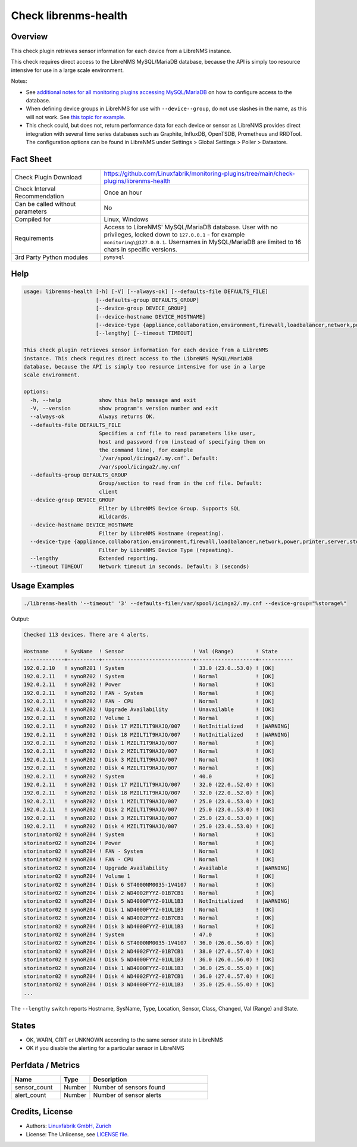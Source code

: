 Check librenms-health
=====================

Overview
--------

This check plugin retrieves sensor information for each device from a LibreNMS instance.

This check requires direct access to the LibreNMS MySQL/MariaDB database, because the API is simply too resource intensive for use in a large scale environment.

Notes:

* See `additional notes for all monitoring plugins accessing MySQL/MariaDB <https://github.com/Linuxfabrik/monitoring-plugins/blob/main/PLUGINS-MYSQL.rst>`_ on how to configure access to the database.
* When defining device groups in LibreNMS for use with ``--device--group``, do not use slashes in the name, as this will not work. See `this topic for example <https://github.com/laravel/framework/issues/22125>`_.
* This check could, but does not, return performance data for each device or sensor as LibreNMS provides direct integration with several time series databases such as Graphite, InfluxDB, OpenTSDB, Prometheus and RRDTool. The configuration options can be found in LibreNMS under Settings > Global Settings > Poller > Datastore.


Fact Sheet
----------

.. csv-table::
    :widths: 30, 70

    "Check Plugin Download",                "https://github.com/Linuxfabrik/monitoring-plugins/tree/main/check-plugins/librenms-health"
    "Check Interval Recommendation",        "Once an hour"
    "Can be called without parameters",     "No"
    "Compiled for",                         "Linux, Windows"
    "Requirements",                         "Access to LibreNMS' MySQL/MariaDB database. User with no privileges, locked down to ``127.0.0.1`` - for example ``monitoring\@127.0.0.1``. Usernames in MySQL/MariaDB are limited to 16 chars in specific versions."
    "3rd Party Python modules",             "``pymysql``"


Help
----

.. code-block:: text

    usage: librenms-health [-h] [-V] [--always-ok] [--defaults-file DEFAULTS_FILE]
                           [--defaults-group DEFAULTS_GROUP]
                           [--device-group DEVICE_GROUP]
                           [--device-hostname DEVICE_HOSTNAME]
                           [--device-type {appliance,collaboration,environment,firewall,loadbalancer,network,power,printer,server,storage,wireless,workstation}]
                           [--lengthy] [--timeout TIMEOUT]

    This check plugin retrieves sensor information for each device from a LibreNMS
    instance. This check requires direct access to the LibreNMS MySQL/MariaDB
    database, because the API is simply too resource intensive for use in a large
    scale environment.

    options:
      -h, --help            show this help message and exit
      -V, --version         show program's version number and exit
      --always-ok           Always returns OK.
      --defaults-file DEFAULTS_FILE
                            Specifies a cnf file to read parameters like user,
                            host and password from (instead of specifying them on
                            the command line), for example
                            `/var/spool/icinga2/.my.cnf`. Default:
                            /var/spool/icinga2/.my.cnf
      --defaults-group DEFAULTS_GROUP
                            Group/section to read from in the cnf file. Default:
                            client
      --device-group DEVICE_GROUP
                            Filter by LibreNMS Device Group. Supports SQL
                            Wildcards.
      --device-hostname DEVICE_HOSTNAME
                            Filter by LibreNMS Hostname (repeating).
      --device-type {appliance,collaboration,environment,firewall,loadbalancer,network,power,printer,server,storage,wireless,workstation}
                            Filter by LibreNMS Device Type (repeating).
      --lengthy             Extended reporting.
      --timeout TIMEOUT     Network timeout in seconds. Default: 3 (seconds)


Usage Examples
--------------

.. code-block:: bash

    ./librenms-health '--timeout' '3' --defaults-file=/var/spool/icinga2/.my.cnf --device-group="%storage%"

Output:

.. code-block:: text

    Checked 113 devices. There are 4 alerts.

    Hostname     ! SysName  ! Sensor                      ! Val (Range)       ! State     
    -------------+----------+-----------------------------+-------------------+-----------
    192.0.2.10   ! synoRZ01 ! System                      ! 33.0 (23.0..53.0) ! [OK]      
    192.0.2.11   ! synoRZ02 ! System                      ! Normal            ! [OK]      
    192.0.2.11   ! synoRZ02 ! Power                       ! Normal            ! [OK]      
    192.0.2.11   ! synoRZ02 ! FAN - System                ! Normal            ! [OK]      
    192.0.2.11   ! synoRZ02 ! FAN - CPU                   ! Normal            ! [OK]      
    192.0.2.11   ! synoRZ02 ! Upgrade Availability        ! Unavailable       ! [OK]      
    192.0.2.11   ! synoRZ02 ! Volume 1                    ! Normal            ! [OK]      
    192.0.2.11   ! synoRZ02 ! Disk 17 MZILT1T9HAJQ/007    ! NotInitialized    ! [WARNING] 
    192.0.2.11   ! synoRZ02 ! Disk 18 MZILT1T9HAJQ/007    ! NotInitialized    ! [WARNING] 
    192.0.2.11   ! synoRZ02 ! Disk 1 MZILT1T9HAJQ/007     ! Normal            ! [OK]      
    192.0.2.11   ! synoRZ02 ! Disk 2 MZILT1T9HAJQ/007     ! Normal            ! [OK]      
    192.0.2.11   ! synoRZ02 ! Disk 3 MZILT1T9HAJQ/007     ! Normal            ! [OK]      
    192.0.2.11   ! synoRZ02 ! Disk 4 MZILT1T9HAJQ/007     ! Normal            ! [OK]      
    192.0.2.11   ! synoRZ02 ! System                      ! 40.0              ! [OK]      
    192.0.2.11   ! synoRZ02 ! Disk 17 MZILT1T9HAJQ/007    ! 32.0 (22.0..52.0) ! [OK]      
    192.0.2.11   ! synoRZ02 ! Disk 18 MZILT1T9HAJQ/007    ! 32.0 (22.0..52.0) ! [OK]      
    192.0.2.11   ! synoRZ02 ! Disk 1 MZILT1T9HAJQ/007     ! 25.0 (23.0..53.0) ! [OK]      
    192.0.2.11   ! synoRZ02 ! Disk 2 MZILT1T9HAJQ/007     ! 25.0 (23.0..53.0) ! [OK]      
    192.0.2.11   ! synoRZ02 ! Disk 3 MZILT1T9HAJQ/007     ! 25.0 (23.0..53.0) ! [OK]      
    192.0.2.11   ! synoRZ02 ! Disk 4 MZILT1T9HAJQ/007     ! 25.0 (23.0..53.0) ! [OK]      
    storinator02 ! synoRZ04 ! System                      ! Normal            ! [OK]      
    storinator02 ! synoRZ04 ! Power                       ! Normal            ! [OK]      
    storinator02 ! synoRZ04 ! FAN - System                ! Normal            ! [OK]      
    storinator02 ! synoRZ04 ! FAN - CPU                   ! Normal            ! [OK]      
    storinator02 ! synoRZ04 ! Upgrade Availability        ! Available         ! [WARNING] 
    storinator02 ! synoRZ04 ! Volume 1                    ! Normal            ! [OK]      
    storinator02 ! synoRZ04 ! Disk 6 ST4000NM0035-1V4107  ! Normal            ! [OK]      
    storinator02 ! synoRZ04 ! Disk 2 WD4002FYYZ-01B7CB1   ! Normal            ! [OK]      
    storinator02 ! synoRZ04 ! Disk 5 WD4000FYYZ-01UL1B3   ! NotInitialized    ! [WARNING] 
    storinator02 ! synoRZ04 ! Disk 1 WD4000FYYZ-01UL1B3   ! Normal            ! [OK]      
    storinator02 ! synoRZ04 ! Disk 4 WD4002FYYZ-01B7CB1   ! Normal            ! [OK]      
    storinator02 ! synoRZ04 ! Disk 3 WD4000FYYZ-01UL1B3   ! Normal            ! [OK]      
    storinator02 ! synoRZ04 ! System                      ! 47.0              ! [OK]      
    storinator02 ! synoRZ04 ! Disk 6 ST4000NM0035-1V4107  ! 36.0 (26.0..56.0) ! [OK]      
    storinator02 ! synoRZ04 ! Disk 2 WD4002FYYZ-01B7CB1   ! 38.0 (27.0..57.0) ! [OK]      
    storinator02 ! synoRZ04 ! Disk 5 WD4000FYYZ-01UL1B3   ! 36.0 (26.0..56.0) ! [OK]      
    storinator02 ! synoRZ04 ! Disk 1 WD4000FYYZ-01UL1B3   ! 36.0 (25.0..55.0) ! [OK]      
    storinator02 ! synoRZ04 ! Disk 4 WD4002FYYZ-01B7CB1   ! 36.0 (27.0..57.0) ! [OK]      
    storinator02 ! synoRZ04 ! Disk 3 WD4000FYYZ-01UL1B3   ! 35.0 (25.0..55.0) ! [OK]
    ...

The ``--lengthy`` switch reports Hostname, SysName, Type, Location, Sensor, Class, Changed, Val (Range) and State.


States
------

* OK, WARN, CRIT or UNKNOWN according to the same sensor state in LibreNMS
* OK if you disable the alerting for a particular sensor in LibreNMS


Perfdata / Metrics
------------------

.. csv-table::
    :widths: 25, 15, 60
    :header-rows: 1

    Name,                                       Type,               Description
    sensor_count,                               Number,             Number of sensors found
    alert_count,                                Number,             Number of sensor alerts


Credits, License
----------------

* Authors: `Linuxfabrik GmbH, Zurich <https://www.linuxfabrik.ch>`_
* License: The Unlicense, see `LICENSE file <https://unlicense.org/>`_.
